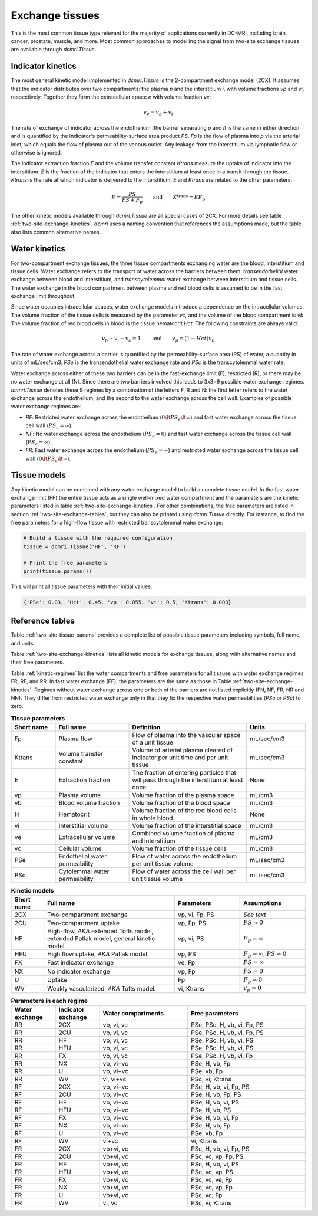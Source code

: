 .. _two-site-exchange:

Exchange tissues
----------------

This is the most common tissue type relevant for the majority of applications 
currently in DC-MRI, including brain, cancer, prostate, muscle, and more. 
Most common approaches to modelling the signal from two-site exchange tissues 
are available through `dcmri.Tissue`.  

Indicator kinetics
^^^^^^^^^^^^^^^^^^

The most general kinetic model implemented in `dcmri.Tissue` is the 2-compartment exchange model (2CX). It assumes that the indicator distributes over two compartments: the plasma *p* and the interstitium *i*, with volume fractions *vp* and *vi*, respectively. Together they form the extracellular space *e* with volume fraction *ve*: 

.. math::
    v_e = v_p + v_i

The rate of exchange of indicator across the endothelium (the barrier 
separating *p* and *i*) is the same in either direction and is quantified by 
the indicator's permeability-surface area product *PS*. *Fp* is the flow of 
plasma into *p* via the arterial inlet, which equals the flow of plasma out 
of the venous outlet. Any leakage from the interstitium via lymphatic flow or 
otherwise is ignored. 

The indicator extraction fraction *E* and the volume transfer constant 
*Ktrans* measure the uptake of indicator into the interstitium. *E* is the 
fraction of the indicator that enters the interstitium at least once in a 
transit through the tissue. *Ktrans* is the rate at which indicator is 
delivered to the interstitium. *E* and *Ktrans* are related to the other 
parameters:

.. math::
    E=\frac{PS}{PS+F_p} \qquad \textrm{and} \qquad K^{\mathrm{trans}}=EF_p

The other kinetic models available through `dcmri.Tissue` are all special 
cases of 2CX. For more details see table :ref:`two-site-exchange-kinetics`. 
`dcmri` uses a naming convention that references the assumptions made, but 
the table also lists common alternative names.



Water kinetics
^^^^^^^^^^^^^^

For two-compartment exchange tissues, the three tissue compartments exchanging 
water are the blood, interstitium and tissue cells. Water exchange refers to 
the transport of water across the barriers between them: *transendothelial* 
water exchange between blood and interstitium, and *transcytolemmal* water 
exchange between interstitium and tissue cells. The water exchange in the 
blood compartment between plasma and red blood cells is assumed to be in the 
fast exchange limit throughout.

Since water occupies intracellular spaces, water exchange models introduce a 
dependence on the intracellular volumes. The volume fraction of the tissue 
cells is measured by the parameter *vc*, and the volume of the blood 
compartment is *vb*. The volume fraction of red blood cells in blood is the 
tissue hematocrit *Hct*. The following constraints are always valid:

.. math::
    v_b + v_i + v_c = 1 \qquad\textrm{and}\qquad v_p = (1-Hct)v_b

The rate of water exchange across a barrier is quantified by the 
permeability-surface area (PS) of water, a quantity in units of mL/sec/cm3. 
*PSe* is the transendothelial water exchange rate and *PSc* is the 
transcytolemmal water rate.

Water exchange across either of these two barriers can be in the 
fast-exchange limit (F), restricted (R), or there may be no water exchange at 
all (N). Since there are two barriers involved this leads to 3x3=9 possible 
water exchange regimes. `dcmri.Tissue` denotes these 9 regimes by a 
combination of the letters F, R and N: the first letter refers to the water 
exchange across the endothelium, and the second to the water exchange across 
the cell wall. Examples of possible water exchange regimes are:

- *RF*: Restricted water exchange across the endothelium 
  (:math:`0\lt PS_e\lt\infty`) and fast water exchange across the tissue cell 
  wall (:math:`PS_c=\infty`). 
- *NF*: No water exchange across the endothelium (:math:`PS_e=0`) and fast 
  water exchange across the tissue cell wall (:math:`PS_c=\infty`). 
- *FR*: Fast water exchange across the endothelium (:math:`PS_e=\infty`) and 
  restricted water exchange across the tissue cell wall 
  (:math:`0\lt PS_c\lt\infty`).


Tissue models
^^^^^^^^^^^^^

Any kinetic model can be combined with any water exchange model to build a 
complete tissue model. In the fast water exchange limit (FF) the entire tissue 
acts as a single well-mixed water compartment and the parameters are the 
kinetic parameters listed in table :ref:`two-site-exchange-kinetics`. For 
other combinations, the free parameters are listed in section 
:ref:`two-site-exchange-tables`, but they can also be printed using 
`dcmri.Tissue` directly. For instance, to find the free parameters for a 
high-flow tissue with restricted transcytolemmal water exchange:

.. code-block:: python

   # Build a tissue with the required configuration
   tissue = dcmri.Tissue('HF', 'RF')
   
   # Print the free parameters
   print(tissue.params())

This will print all tissue parameters with their initial values:

.. code-block:: console

   {'PSe': 0.03, 'Hct': 0.45, 'vp': 0.055, 'vi': 0.5, 'Ktrans': 0.003}


.. _two-site-exchange-tables:

Reference tables
^^^^^^^^^^^^^^^^

Table :ref:`two-site-tissue-params` provides a complete list of possible 
tissue parameters including symbols, full name, and units. 

Table :ref:`two-site-exchange-kinetics` lists all kinetic models for exchange 
tissues, along with alternative names and their free parameters. 

Table :ref:`kinetic-regimes` list the water compartments and free parameters 
for all tissues with water exchange regimes FR, RF, and RR. In fast water 
exchange (FF), the parameters are the same as those in Table 
:ref:`two-site-exchange-kinetics`. Regimes without water exchange across one 
or both of the barriers are not listed explicitly (FN, NF, FR, NR and NN). 
They differ from restricted water exchange only in that they fix the 
respective water permeabilities (*PSe* or *PSc*) to zero. 

.. _two-site-tissue-params:
.. list-table:: **Tissue parameters**
    :widths: 15 25 40 20
    :header-rows: 1

    * - Short name
      - Full name
      - Definition
      - Units
    * - Fp
      - Plasma flow
      - Flow of plasma into the vascular space of a unit tissue
      - mL/sec/cm3
    * - Ktrans
      - Volume transfer constant
      - Volume of arterial plasma cleared of indicator per unit time and per 
        unit tissue
      - mL/sec/cm3
    * - E 
      - Extraction fraction
      - The fraction of entering particles that will pass through the 
        interstitum at least once
      - None
    * - vp  
      - Plasma volume
      - Volume fraction of the plasma space
      - mL/cm3
    * - vb
      - Blood volume fraction
      - Volume fraction of the blood space
      - mL/cm3
    * - H
      - Hematocrit
      - Volume fraction of the red blood cells in whole blood
      - None
    * - vi
      - Interstitial volume
      - Volume fraction of the interstitial space
      - mL/cm3
    * - ve
      - Extracellular volume 
      - Combined volume fraction of plasma and interstitium
      - mL/cm3
    * - vc
      - Cellular volume
      - Volume fraction of the tissue cells
      - mL/cm3
    * - PSe
      - Endothelial water permeability
      - Flow of water across the endothelium per unit tissue volume
      - mL/sec/cm3
    * - PSc
      - Cytolemmal water permeability
      - Flow of water across the cell wall per unit tissue volume
      - mL/sec/cm3


.. _two-site-exchange-kinetics:
.. list-table:: **Kinetic models**
    :widths: 10 40 20 20
    :header-rows: 1

    * - Short name
      - Full name
      - Parameters
      - Assumptions
    * - 2CX
      - Two-compartment exchange
      - vp, vi, Fp, PS
      - *See text*
    * - 2CU
      - Two-compartment uptake
      - vp, Fp, PS
      - :math:`PS \approx 0`
    * - HF
      - High-flow, *AKA* extended Tofts model, extended Patlak model, 
        general kinetic model.
      - vp, vi, PS
      - :math:`F_p = \infty`
    * - HFU
      - High flow uptake, *AKA* Patlak model
      - vp, PS
      - :math:`F_p = \infty`, :math:`PS \approx 0`
    * - FX
      - Fast indicator exchange
      - ve, Fp
      - :math:`PS = \infty`  
    * - NX
      - No indicator exchange
      - vp, Fp
      - :math:`PS = 0`      
    * - U
      - Uptake
      - Fp
      - :math:`F_p \approx 0`    
    * - WV
      - Weakly vascularized, *AKA* Tofts model.
      - vi, Ktrans
      - :math:`v_p = 0`


.. _kinetic-regimes:
.. list-table:: **Parameters in each regime** 
    :widths: 15 15 30 40
    :header-rows: 1 

    * - Water exchange
      - Indicator exchange
      - Water compartments
      - Free parameters
    * - RR
      - 2CX
      - vb, vi, vc
      - PSe, PSc, H, vb, vi, Fp, PS
    * - RR
      - 2CU
      - vb, vi, vc
      - PSe, PSc, H, vb, vi, Fp, PS
    * - RR
      - HF
      - vb, vi, vc
      - PSe, PSc, H, vb, vi, PS
    * - RR
      - HFU
      - vb, vi, vc
      - PSe, PSc, H, vb, vi, PS
    * - RR
      - FX
      - vb, vi, vc 
      - PSe, PSc, H, vb, vi, Fp  
    * - RR
      - NX
      - vb, vi+vc 
      - PSe, H, vb, Fp  
    * - RR
      - U
      - vb, vi+vc 
      - PSe, vb, Fp 
    * - RR
      - WV
      - vi, vi+vc
      - PSc, vi, Ktrans
    * - RF
      - 2CX
      - vb, vi+vc
      - PSe, H, vb, vi, Fp, PS
    * - RF
      - 2CU
      - vb, vi+vc
      - PSe, H, vb, Fp, PS
    * - RF
      - HF
      - vb, vi+vc
      - PSe, H, vb, vi, PS
    * - RF
      - HFU
      - vb, vi+vc
      - PSe, H, vb, PS
    * - RF
      - FX
      - vb, vi+vc
      - PSe, H, vb, vi, Fp
    * - RF
      - NX
      - vb, vi+vc
      - PSe, H, vb, Fp
    * - RF
      - U
      - vb, vi+vc
      - PSe, vb, Fp  
    * - RF
      - WV
      - vi+vc
      - vi, Ktrans 
    * - FR
      - 2CX
      - vb+vi, vc
      - PSc, H, vb, vi, Fp, PS
    * - FR
      - 2CU
      - vb+vi, vc
      - PSc, vc, vp, Fp, PS
    * - FR
      - HF
      - vb+vi, vc
      - PSc, H, vb, vi, PS
    * - FR
      - HFU
      - vb+vi, vc
      - PSc, vc, vp, PS
    * - FR
      - FX
      - vb+vi, vc 
      - PSc, vc, ve, Fp
    * - FR
      - NX
      - vb+vi, vc 
      - PSc, vc, vp, Fp
    * - FR
      - U
      - vb+vi, vc 
      - PSc, vc, Fp
    * - FR
      - WV
      - vi, vc
      - PSc, vi, Ktrans

        





